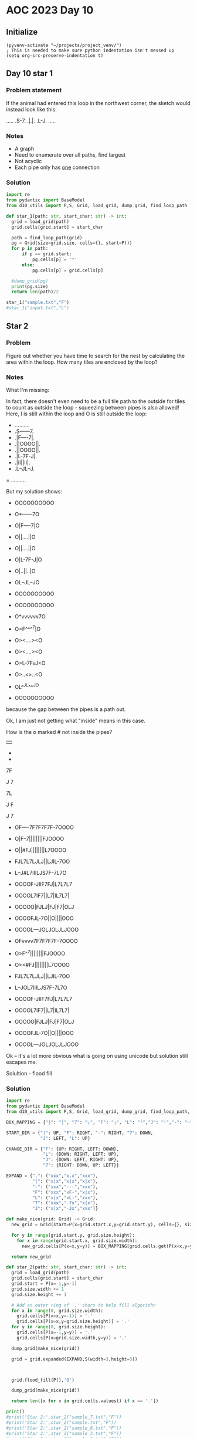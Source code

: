 
* AOC 2023 Day 10

** Initialize 
#+BEGIN_SRC elisp
  (pyvenv-activate "~/projects/project_venv/")
  ; This is needed to make sure python indentation isn't messed up
  (setq org-src-preserve-indentation t)
#+END_SRC

#+RESULTS:
: t

** Day 10 star 1
*** Problem statement
If the animal had entered this loop in the northwest corner, the sketch would instead look like this:

.....
.S-7.
.|.|.
.L-J.
.....

*** Notes
- A graph
- Need to enumerate over all paths, find largest
- Not acyclic
- Each pipe only has _one_ connection
    
*** Solution
#+BEGIN_SRC python :results output
import re
from pydantic import BaseModel
from d10_utils import P,S, Grid, load_grid, dump_grid, find_loop_path

def star_1(path: str, start_char: str) -> int:
  grid = load_grid(path)
  grid.cells[grid.start] = start_char

  path = find_loop_path(grid)
  pg = Grid(size=grid.size, cells={}, start=P())
  for p in path:
      if p == grid.start:
          pg.cells[p] = '*'
      else:
          pg.cells[p] = grid.cells[p]
          
  #dump_grid(pg)
  print(pg.size)
  return len(path)/2
  
star_1("sample.txt","F")
#star_1("input.txt","L")
#+END_SRC

#+RESULTS:
: width=5 height=5


** Star 2
*** Problem
Figure out whether you have time to search for the nest by calculating
the area within the loop. How many tiles are enclosed by the loop?

*** Notes

What I'm missing:

In fact, there doesn't even need to be a full tile path to the outside
for tiles to count as outside the loop - squeezing between pipes is
also allowed! Here, I is still within the loop and O is still outside
the loop:

- ..........
- .S------7.
- .|F----7|.
- .||OOOO||.
- .||OOOO||.
- .|L-7F-J|.
- .|II||II|.
- .L--JL--J.
= ..........

But my solution shows:

- OOOOOOOOOO
- O*------7O
- O|F----7|O
- O||....||O
- O||....||O
- O|L-7F-J|O
- O|..||..|O
- OL--JL--JO
- OOOOOOOOOO

- OOOOOOOOOO
- O*vvvvvv7O
- O>F^^^^7|O
- O><....><O
- O><....><O
- O>L-7FvJ<O
- O>..<>..<O
- OL^^JL^^^JO
- OOOOOOOOOO

because the gap between the pipes is a path out.

Ok, I am just not getting what "inside" means in this case.

How is the o marked # not inside the pipes?

||

-
-

7F

J
7

7L

J
 F

J
 7
 
- OF----7F7F7F7F-7OOOO
- O|F--7||||||||FJOOOO
- O||#FJ||||||||L7OOOO
- FJL7L7LJLJ||LJIL-7OO
- L--J#L7IIILJS7F-7L7O
- OOOOF-JIIF7FJ|L7L7L7
- OOOOL7IF7||L7|IL7L7|
- OOOOO|FJLJ|FJ|F7|OLJ
- OOOOFJL-7O||O||||OOO
- OOOOL---JOLJOLJLJOOO
 
- OFvvvv7F7F7F7F-7OOOO
- O>F^^7||||||||FJOOOO
- O><#FJ||||||||L7OOOO
- FJL7L7LJLJ||LJIL-7OO
- L--JOL7IIILJS7F-7L7O
- OOOOF-JIIF7FJ|L7L7L7
- OOOOL7IF7||L7|IL7L7|
- OOOOO|FJLJ|FJ|F7|OLJ
- OOOOFJL-7O||O||||OOO
- OOOOL---JOLJOLJLJOOO

Ok -- it's a lot more obvious what is going on using unicode but solution still escapes me.

Solultion - flood fill

*** Solution
#+BEGIN_SRC python :results output
import re
from pydantic import BaseModel
from d10_utils import P,S, Grid, load_grid, dump_grid, find_loop_path, RIGHT, DOWN, LEFT, UP, Polygon

BOX_MAPPING = {"|": "│", "7": "┐", "F": "┌", "L": "└","J": "┘","-": "─",".": "I","O":"O","!":"!","x":"x"}

START_DIR = {"|": UP, "F": RIGHT, "-": RIGHT, "7": DOWN,
             "J": LEFT, "L": UP}

CHANGE_DIR = {"F": {UP: RIGHT, LEFT: DOWN},
              "L": {DOWN: RIGHT, LEFT: UP},
              "J": {DOWN: LEFT, RIGHT: UP},
              "7": {RIGHT: DOWN, UP: LEFT}}

EXPAND = {".": ("xxx","x.x","xxx"),
          "|": ("x|x","x|x","x|x"),
          "-": ("xxx","---","xxx"),
          "F": ("xxx","xF-","x|x"),
          "L": ("x|x","xL-","xxx"),
          "7": ("xxx","-7x","x|x"),
          "J": ("x|x","-Jx","xxx")}

def make_nice(grid: Grid) -> Grid:
  new_grid = Grid(start=P(x=grid.start.x,y=grid.start.y), cells={}, size=S(width=grid.size.width, height=grid.size.height))
  
  for y in range(grid.start.y, grid.size.height):
    for x in range(grid.start.x, grid.size.width):
      new_grid.cells[P(x=x,y=y)] = BOX_MAPPING[grid.cells.get(P(x=x,y=y),'.')]

  return new_grid

def star_2(path: str, start_char: str) -> int:
  grid = load_grid(path)
  grid.cells[grid.start] = start_char
  grid.start = P(x=-1,y=-1)
  grid.size.width += 1
  grid.size.height += 1

  # Add an outer ring of '.' chars to help fill algorithn
  for x in range(0, grid.size.width):
    grid.cells[P(x=x,y=-1)] = '.'
    grid.cells[P(x=x,y=grid.size.height)] = '.'
  for y in range(0, grid.size.height):
    grid.cells[P(x=-1,y=y)] = '.'
    grid.cells[P(x=grid.size.width,y=y)] = '.'

  dump_grid(make_nice(grid))
  
  grid = grid.expanded(EXPAND,S(width=3,height=3))


  
  grid.flood_fill(P(),'O')

  dump_grid(make_nice(grid))
        
  return len([x for x in grid.cells.values() if x == '.'])

print()
#print('Star 2:',star_2("sample_7.txt","F"))
#print('Star 2:',star_2("sample.txt","F"))
#print('Star 2:',star_2("sample_8.txt","F"))
#print('Star 2:',star_2("sample_3.txt","F"))
#print('Star 2:',star_2("sample_5.txt","F"))
#print('Star 2:',star_2("sample_4.txt","F"))
print('Star 2:',star_2("sample_9.txt","F"))
#+END_SRC

#+RESULTS:
#+begin_example

Starting at x=-1 y=-1
IIIIIIIIIIIIIIIIIIIIII.
I┌┌┐┌┌┌┐┌┐┌┐┌┐┌┐┌───┐I.
I└│└┘││││││││││││┌──┘I.
I┌└─┐└┘└┘││││││└┘└─┐┐I.
I┌──┘┌──┐││└┘└┘┐┌┐┌┘─I.
I└───┘┌─┘└┘I││─┌┘└┘┘┐I.
I│┌│┌─┘┌───┐┌┐─└┐└│┐│I.
I│┌┌┘┌┐└┐┌─┘┌┐│┘└───┐I.
I┐─└─┘└┐││┌┐│└┐┌─┐┌┐│I.
I└I└┐└┌┘│││││┌┘└┐││└┘I.
I└┐┘└┘└─┘└┘└┘└──┘└┘I└I.
IIIIIIIIIIIIIIIIIIIIII.
.......................
Starting at x=0 y=0
.................................................................
.xxxxxxxxxxxxxxxxxxxxxxxxxxxxxxxxxxxxxxxxxxxxxxxxxxxxxxxxxxxxxxx.
.x┌─x┌──┐xx┌─x┌─x┌──┐xx┌──┐xx┌──┐xx┌──┐xx┌──┐xx┌───────────┐xxOx.
.x│xx│xx│xx│xx│xx│xx│xx│xx│xx│xx│xx│xx│xx│xx│xx│xxxxxxxxxxx│xxxx.
.x│xx│xx│xx│xx│xx│xx│xx│xx│xx│xx│xx│xx│xx│xx│xx│xxxxxxxxxxx│xxxx.
.x└─x│xx└──┘xx│xx│xx│xx│xx│xx│xx│xx│xx│xx│xx│xx│xx┌────────┘xxOx.
.xxxx│xxxxxxxx│xx│xx│xx│xx│xx│xx│xx│xx│xx│xx│xx│xx│xxxxxxxxxxxxx.
.xxxx│xxxxxxxx│xx│xx│xx│xx│xx│xx│xx│xx│xx│xx│xx│xx│xxxxxxxxxxxxx.
.x┌─x└─────┐xx└──┘xx└──┘xx│xx│xx│xx│xx│xx│xx└──┘xx└─────┐x─┐xxOx.
.x│xxxxxxxx│xxxxxxxxxxxxxx│xx│xx│xx│xx│xx│xxxxxxxxxxxxxx│xx│xxxx.
.xxxxxxxxxx│xxxxxxxxxxxxxx│xx│xx│xx│xx│xx│xxxxxxxxxxxxxx│xxxxxxx.
.x┌────────┘xx┌────────┐xx│xx│xx└──┘xx└──┘x─┐xx┌──┐xx┌──┘x───xOx.
.x│xxxxxxxxxxx│xxxxxxxx│xx│xx│xxxxxxxxxxxxxx│xx│xx│xx│xxxxxxxxxx.
.x│xxxxxxxxxxx│xxxxxxxx│xx│xx│xxxxx│xx│xxxxxxxx│xx│xx│xx│xxxxxxx.
.x└───────────┘xx┌─────┘xx└──┘xxOxx│xx│x───x┌──┘xx└──┘x─┘x─┐xxOx.
.xxxxxxxxxxxxxxxx│xxxxxxxxxxxxxxxxx│xx│xxxxx│xxxxxxxxxxxxxx│xxxx.
.x│xxxxx│xxxxxxxx│xxxxxxxxxxxxxxxxxxxxxxxxxx│xxxxx│xx│xxxxx│xxxx.
.x│xx┌─x│xx┌─────┘xx┌───────────┐xx┌──┐x───x└──┐xx└─x│x─┐xx│xxOx.
.x│xx│xx│xx│xxxxxxxx│xxxxxxxxxxx│xx│xx│xxxxxxxx│xxxxx│xx│xx│xxxx.
.x│xxxxxxxx│xxxxxxxx│xxxxxxxxxxx│xxxxxxxx│xx│xx│xxxxxxxxxxxxxxxx.
.x│xx┌─x┌──┘xx┌──┐xx└──┐xx┌─────┘xx┌──┐xx│x─┘xx└───────────┐xxOx.
.x│xx│xx│xxxxx│xx│xxxxx│xx│xxxxxxxx│xx│xx│xxxxxxxxxxxxxxxxx│xxxx.
.xxxxxxx│xxxxx│xx│xxxxx│xx│xxxxxxxx│xx│xxxxxxxxxxxxxxxxxxxx│xxxx.
.─┐x───x└─────┘xx└──┐xx│xx│xx┌──┐xx│xx└──┐xx┌─────┐xx┌──┐xx│xxOx.
.x│xxxxxxxxxxxxxxxxx│xx│xx│xx│xx│xx│xxxxx│xx│xxxxx│xx│xx│xx│xxxx.
.x│xxxxx│xxxxx│xxxxx│xx│xx│xx│xx│xx│xxxxx│xx│xxxxx│xx│xx│xx│xxxx.
.x└─xOxx└──┐xx└─x┌──┘xx│xx│xx│xx│xx│xx┌──┘xx└──┐xx│xx│xx└──┘xxOx.
.xxxxxxxxxx│xxxxx│xxxxx│xx│xx│xx│xx│xx│xxxxxxxx│xx│xx│xxxxxxxxxx.
.x│xxxxx│xx│xx│xx│xxxxx│xx│xx│xx│xx│xx│xxxxxxxx│xx│xx│xxxxx│xxxx.
.x└──┐x─┘xx└──┘xx└─────┘xx└──┘xx└──┘xx└────────┘xx└──┘xxOxx└─xOx.
.xxxx│xxxxxxxxxxxxxxxxxxxxxxxxxxxxxxxxxxxxxxxxxxxxxxxxxxxxxxxxxx.
.xxxxxxxxxxxxxxxxxxxxxxxxxxxxxxxxxxxxxxxxxxxxxxxxxxxxxxxxxxxxxxx.
.xOxxOxxOxxOxxOxxOxxOxxOxxOxxOxxOxxOxxOxxOxxOxxOxxOxxOxxOxxOxxOx.
.xxxxxxxxxxxxxxxxxxxxxxxxxxxxxxxxxxxxxxxxxxxxxxxxxxxxxxxxxxxxx!x.
.................................................................
Star 2: 0
#+end_example


Too High
Star 2: 616

